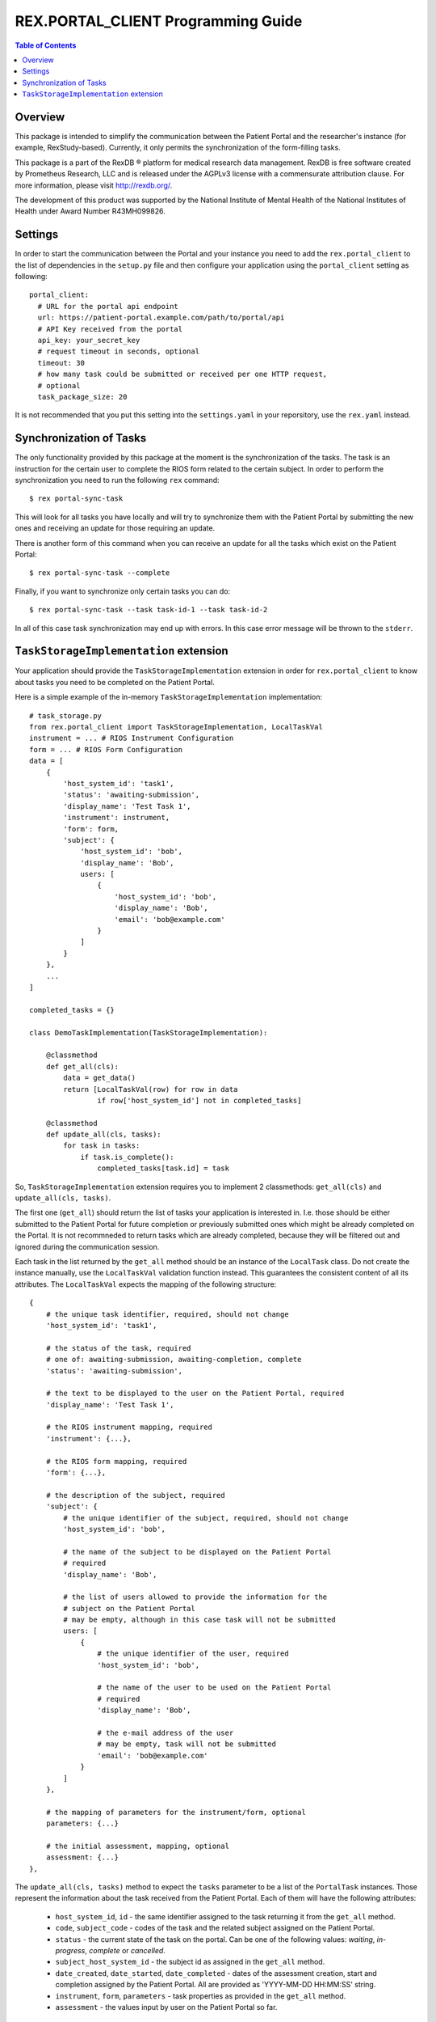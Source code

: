 ***************************************
  REX.PORTAL_CLIENT Programming Guide
***************************************

.. contents:: Table of Contents


Overview
========

This package is intended to simplify the communication between the Patient
Portal and the  researcher's instance (for example, RexStudy-based). Currently,
it only permits the synchronization of the form-filling tasks.

This package is a part of the RexDB |R| platform for medical research data
management.  RexDB is free software created by Prometheus Research, LLC and is
released under the AGPLv3 license with a commensurate attribution clause.  For
more information, please visit http://rexdb.org/.

The development of this product was supported by the National Institute of
Mental Health of the National Institutes of Health under Award Number
R43MH099826.

.. |R| unicode:: 0xAE .. registered trademark sign

Settings
========

In order to start the communication between the Portal and your instance you
need to add the ``rex.portal_client`` to the list of dependencies in the
``setup.py`` file and then configure your application using the
``portal_client`` setting as following::

  portal_client:
    # URL for the portal api endpoint
    url: https://patient-portal.example.com/path/to/portal/api
    # API Key received from the portal
    api_key: your_secret_key
    # request timeout in seconds, optional
    timeout: 30
    # how many task could be submitted or received per one HTTP request,
    # optional
    task_package_size: 20

It is not recommended that you put this setting into the ``settings.yaml`` in
your reporsitory, use the ``rex.yaml`` instead.


Synchronization of Tasks
========================

The only functionality provided by this package at the moment is the
synchronization of the tasks. The task is an instruction for the certain user
to complete the RIOS form related to the certain subject. In order to perform the synchronization you need to run the following ``rex`` command::

  $ rex portal-sync-task

This will look for all tasks you have locally and will try to synchronize them
with the Patient Portal by submitting the new ones and receiving an update for
those requiring an update.

There is another form of this command when you can receive an update for all
the tasks which exist on the Patient Portal::

  $ rex portal-sync-task --complete

Finally, if you want to synchronize only certain tasks you can do::

  $ rex portal-sync-task --task task-id-1 --task task-id-2

In all of this case task synchronization may end up with errors. In this case
error message will be thrown to the ``stderr``.


``TaskStorageImplementation`` extension
=======================================

Your application should provide the ``TaskStorageImplementation`` extension in
order for ``rex.portal_client`` to know about tasks you need to be completed on
the Patient Portal.

Here is a simple example of the in-memory ``TaskStorageImplementation``
implementation::

  # task_storage.py
  from rex.portal_client import TaskStorageImplementation, LocalTaskVal
  instrument = ... # RIOS Instrument Configuration
  form = ... # RIOS Form Configuration
  data = [
      {
          'host_system_id': 'task1',
          'status': 'awaiting-submission',
          'display_name': 'Test Task 1',
          'instrument': instrument,
          'form': form,
          'subject': {
              'host_system_id': 'bob',
              'display_name': 'Bob',
              users: [
                  {
                      'host_system_id': 'bob',
                      'display_name': 'Bob',
                      'email': 'bob@example.com'
                  }
              ]
          }
      },
      ...
  ]

  completed_tasks = {}

  class DemoTaskImplementation(TaskStorageImplementation):

      @classmethod
      def get_all(cls):
          data = get_data()
          return [LocalTaskVal(row) for row in data
                  if row['host_system_id'] not in completed_tasks]

      @classmethod
      def update_all(cls, tasks):
          for task in tasks:
              if task.is_complete():
                  completed_tasks[task.id] = task

So, ``TaskStorageImplementation`` extension requires you to implement 2
classmethods: ``get_all(cls)`` and ``update_all(cls, tasks)``.

The first one (``get_all``) should return the list of tasks your application is
interested in. I.e. those should be either submitted to the Patient Portal for
future completion or previously submitted ones which might be already completed
on the Portal. It is not recommneded to return tasks which are already
completed, because they will be filtered out and ignored during the
communication session.

Each task in the list returned by the ``get_all`` method should be an instance
of the ``LocalTask`` class. Do not create the instance manually, use the
``LocalTaskVal`` validation function instead. This guarantees the consistent
content of all its attributes. The ``LocalTaskVal`` expects the mapping of the
following structure::

    {
        # the unique task identifier, required, should not change
        'host_system_id': 'task1',

        # the status of the task, required
        # one of: awaiting-submission, awaiting-completion, complete
        'status': 'awaiting-submission',

        # the text to be displayed to the user on the Patient Portal, required
        'display_name': 'Test Task 1',

        # the RIOS instrument mapping, required
        'instrument': {...},

        # the RIOS form mapping, required
        'form': {...},

        # the description of the subject, required
        'subject': {
            # the unique identifier of the subject, required, should not change
            'host_system_id': 'bob',

            # the name of the subject to be displayed on the Patient Portal
            # required
            'display_name': 'Bob',

            # the list of users allowed to provide the information for the
            # subject on the Patient Portal
            # may be empty, although in this case task will not be submitted
            users: [
                {
                    # the unique identifier of the user, required
                    'host_system_id': 'bob',

                    # the name of the user to be used on the Patient Portal
                    # required
                    'display_name': 'Bob',

                    # the e-mail address of the user
                    # may be empty, task will not be submitted
                    'email': 'bob@example.com'
                }
            ]
        },

        # the mapping of parameters for the instrument/form, optional
        parameters: {...}

        # the initial assessment, mapping, optional
        assessment: {...}
    },

The ``update_all(cls, tasks)`` method to expect the ``tasks`` parameter to be a
list of the ``PortalTask`` instances. Those represent the information about the
task received from the Patient Portal. Each of them will have the following
attributes:

  * ``host_system_id``, ``id`` - the same identifier assigned to the task
    returning it from the ``get_all`` method.

  * ``code``, ``subject_code`` - codes of the task and the related subject
    assigned on the Patient Portal.

  * ``status`` - the current state of the task on the portal. Can be one of the
    following values: *waiting*, *in-progress*, *complete* or *cancelled*.

  * ``subject_host_system_id`` - the subject id as assigned in the ``get_all``
    method.

  * ``date_created``, ``date_started``, ``date_completed`` - dates of the
    assessment creation, start and completion assigned by the Patient Portal.
    All are provided as 'YYYY-MM-DD HH:MM:SS' string.

  * ``instrument``, ``form``, ``parameters`` - task properties as provided in
    the ``get_all`` method.

  * ``assessment`` - the values input by user on the Patient Portal so far.

The ``update_all`` method is assummed to update the local state with values
provided. For example, one obvious change would be to set completed tasks to
the `complete` state so that they are not returned by the ``get_all`` anymore.
